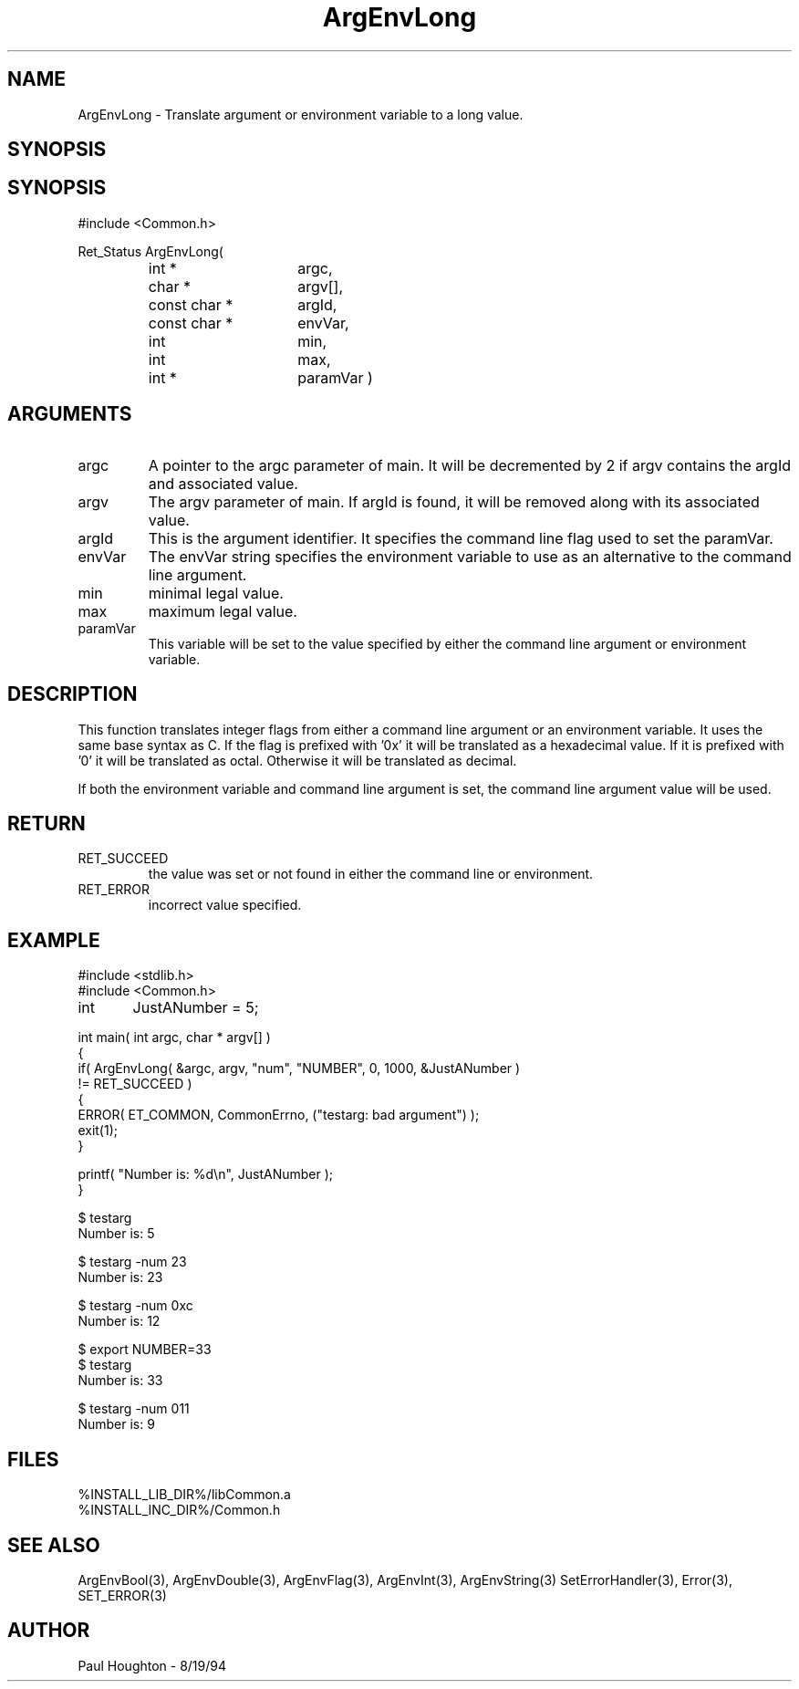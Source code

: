 .\"
.\" Man page for ArgEnvLong
.\"
.\" $Id$
.\"
.\" $Log$
.\" Revision 2.1  1997/05/07 11:34:31  houghton
.\" Updated for release 2.01.02
.\"
.\" Revision 2.0  1995/10/28 17:34:28  houghton
.\" Move to Version 2.0
.\"
.\" Revision 1.1  1995/02/13  15:33:27  houghton
.\" New man pages for new functions.
.\"
.\"
.TH ArgEnvLong 3  "19 Aug 94"
.SH NAME
ArgEnvLong \- Translate argument or environment variable to
a long value.
.SH SYNOPSIS
.SH SYNOPSIS
#include <Common.h>
.LP
Ret_Status ArgEnvLong(
.PD 0
.RS
.TP 15
int *
argc,
.TP 15
char *
argv[],
.TP 15
const char *
argId,
.TP 15
const char *
envVar,
.TP
int
min,
.TP
int
max,
.TP
int *
paramVar )
.RE
.PD
.SH ARGUMENTS
.TP
argc
A pointer to the argc parameter of main. It will be decremented by 2
if argv contains the argId and associated value.
.TP
argv
The argv parameter of main. If argId is found, it will be removed
along with its associated value.
.TP
argId
This is the argument identifier. It specifies the command line flag
used to set the paramVar.
.TP
envVar
The envVar string specifies the environment variable to use as an
alternative to the command line argument.
.TP
min
minimal legal value.
.TP
max
maximum legal value.
.TP
paramVar
This variable will be set to the value specified by either the command
line argument or environment variable.
.SH DESCRIPTION
This function translates integer flags from either a command line
argument or an environment variable. It uses the same base syntax as
C. If the flag is prefixed with '0x' it will be translated as a
hexadecimal value. If it is prefixed with '0' it will be translated as
octal. Otherwise it will be translated as decimal.
.LP
If both the environment variable and command line argument is set, the
command line argument value will be used.
.SH RETURN
.TP
RET_SUCCEED
the value was set or not found in either the command line or
environment.
.TP
RET_ERROR
incorrect value specified.
.SH EXAMPLE
.nf
#include <stdlib.h>
#include <Common.h>

int	 JustANumber = 5;

int main( int argc, char * argv[] )
{
  if( ArgEnvLong( &argc, argv, "num", "NUMBER", 0, 1000, &JustANumber )
      != RET_SUCCEED )
    {
      ERROR( ET_COMMON, CommonErrno, ("testarg: bad argument") );
      exit(1);
    }

  printf( "Number is: %d\\n", JustANumber );
}

$ testarg
Number is: 5

$ testarg -num 23
Number is: 23

$ testarg -num 0xc
Number is: 12

$ export NUMBER=33
$ testarg
Number is: 33

$ testarg -num 011
Number is: 9


.fn
.SH FILES
.nf
%INSTALL_LIB_DIR%/libCommon.a
%INSTALL_INC_DIR%/Common.h
.fn
.SH SEE ALSO
ArgEnvBool(3), ArgEnvDouble(3), ArgEnvFlag(3), ArgEnvInt(3), ArgEnvString(3)
SetErrorHandler(3), Error(3), SET_ERROR(3)
.SH AUTHOR
Paul Houghton \- 8/19/94






